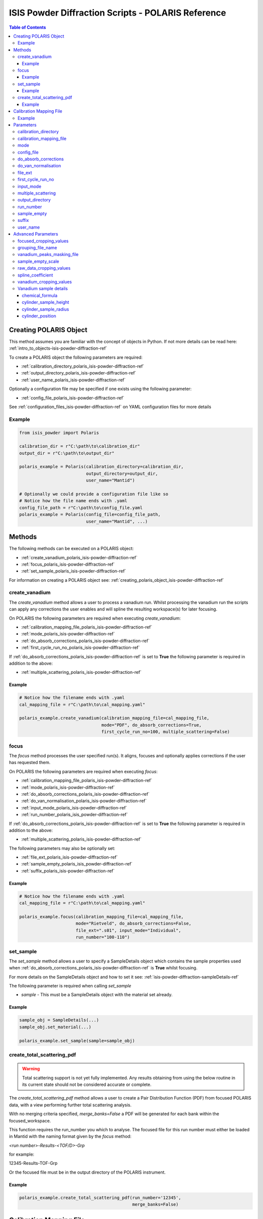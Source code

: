 .. _isis-powder-diffraction-polaris-ref:

=====================================================
ISIS Powder Diffraction Scripts - POLARIS Reference
=====================================================

.. contents:: Table of Contents
    :local:

.. _creating_polaris_object_isis-powder-diffraction-ref:

Creating POLARIS Object
------------------------
This method assumes you are familiar with the concept of objects in Python.
If not more details can be read here: :ref:`intro_to_objects-isis-powder-diffraction-ref`

To create a POLARIS object the following parameters are required:

- :ref:`calibration_directory_polaris_isis-powder-diffraction-ref` 
- :ref:`output_directory_polaris_isis-powder-diffraction-ref` 
- :ref:`user_name_polaris_isis-powder-diffraction-ref` 

Optionally a configuration file may be specified if one exists 
using the following parameter:

- :ref:`config_file_polaris_isis-powder-diffraction-ref`

See :ref:`configuration_files_isis-powder-diffraction-ref`
on YAML configuration files for more details

Example
^^^^^^^

..  code-block:: python

  from isis_powder import Polaris
  
  calibration_dir = r"C:\path\to\calibration_dir"
  output_dir = r"C:\path\to\output_dir"
  
  polaris_example = Polaris(calibration_directory=calibration_dir,
                            output_directory=output_dir,
                            user_name="Mantid")

  # Optionally we could provide a configuration file like so
  # Notice how the file name ends with .yaml
  config_file_path = r"C:\path\to\config_file.yaml
  polaris_example = Polaris(config_file=config_file_path,
                            user_name="Mantid", ...)

Methods
--------
The following methods can be executed on a POLARIS object:

- :ref:`create_vanadium_polaris_isis-powder-diffraction-ref`
- :ref:`focus_polaris_isis-powder-diffraction-ref`
- :ref:`set_sample_polaris_isis-powder-diffraction-ref`

For information on creating a POLARIS object see: 
:ref:`creating_polaris_object_isis-powder-diffraction-ref`

.. _create_vanadium_polaris_isis-powder-diffraction-ref:

create_vanadium
^^^^^^^^^^^^^^^^
The *create_vanadium* method allows a user to process a vanadium run.
Whilst processing the vanadium run the scripts can apply any corrections
the user enables and will spline the resulting workspace(s) for later focusing.

On POLARIS the following parameters are required when executing *create_vanadium*:

- :ref:`calibration_mapping_file_polaris_isis-powder-diffraction-ref`
- :ref:`mode_polaris_isis-powder-diffraction-ref`
- :ref:`do_absorb_corrections_polaris_isis-powder-diffraction-ref`
- :ref:`first_cycle_run_no_polaris_isis-powder-diffraction-ref`

If :ref:`do_absorb_corrections_polaris_isis-powder-diffraction-ref` is 
set to **True** the following parameter is required in addition to the 
above:

- :ref:`multiple_scattering_polaris_isis-powder-diffraction-ref`

Example
=======

..  code-block:: python

  # Notice how the filename ends with .yaml
  cal_mapping_file = r"C:\path\to\cal_mapping.yaml"

  polaris_example.create_vanadium(calibration_mapping_file=cal_mapping_file,
                                  mode="PDF", do_absorb_corrections=True,
                                  first_cycle_run_no=100, multiple_scattering=False)

.. _focus_polaris_isis-powder-diffraction-ref:

focus
^^^^^
The *focus* method processes the user specified run(s). It aligns,
focuses and optionally applies corrections if the user has requested them.

On POLARIS the following parameters are required when executing *focus*:

- :ref:`calibration_mapping_file_polaris_isis-powder-diffraction-ref`
- :ref:`mode_polaris_isis-powder-diffraction-ref`
- :ref:`do_absorb_corrections_polaris_isis-powder-diffraction-ref`
- :ref:`do_van_normalisation_polaris_isis-powder-diffraction-ref`
- :ref:`input_mode_polaris_isis-powder-diffraction-ref`
- :ref:`run_number_polaris_isis_powder-diffraction-ref`

If :ref:`do_absorb_corrections_polaris_isis-powder-diffraction-ref` is 
set to **True** the following parameter is required in addition to the 
above:

- :ref:`multiple_scattering_polaris_isis-powder-diffraction-ref`

The following parameters may also be optionally set:

- :ref:`file_ext_polaris_isis-powder-diffraction-ref`
- :ref:`sample_empty_polaris_isis_powder-diffraction-ref`
- :ref:`suffix_polaris_isis-powder-diffraction-ref`


Example
=======

..  code-block:: python

  # Notice how the filename ends with .yaml
  cal_mapping_file = r"C:\path\to\cal_mapping.yaml"

  polaris_example.focus(calibration_mapping_file=cal_mapping_file,
                        mode="Rietveld", do_absorb_corrections=False,
                        file_ext=".s01", input_mode="Individual",
                        run_number="100-110")

.. _set_sample_polaris_isis-powder-diffraction-ref:

set_sample
^^^^^^^^^^^
The *set_sample* method allows a user to specify a SampleDetails
object which contains the sample properties used when
:ref:`do_absorb_corrections_polaris_isis-powder-diffraction-ref` is **True**
whilst focusing.

For more details on the SampleDetails object and how to set
it see: :ref:`isis-powder-diffraction-sampleDetails-ref`

The following parameter is required when calling *set_sample*

- *sample* - This must be a SampleDetails object with the
  material set already.

Example
=======

..  code-block:: python

  sample_obj = SampleDetails(...)
  sample_obj.set_material(...)

  polaris_example.set_sample(sample=sample_obj)

.. _create_total_scattering_pdf_polaris-isis-powder-ref:


create_total_scattering_pdf
^^^^^^^^^^^^^^^^^^^^^^^^^^^
.. warning:: Total scattering support is not yet fully implemented.
             Any results obtaining from using the below routine in its current
             state should not be considered accurate or complete.

The *create_total_scattering_pdf* method allows a user to create a Pair Distribution Function (PDF)
from focused POLARIS data, with a view performing further total scattering analysis.

With no merging criteria specified, *merge_banks=False* a PDF will be generated for each bank within
the focused_workspace.

This function requires the run_number you which to analyse. The focused file for this run number must
either be loaded in Mantid with the naming format given by the *focus* method:

*<run number>-Results-<TOF/D>-Grp*

for example:

12345-Results-TOF-Grp

Or the focused file must be in the output directory of the POLARIS instrument.


Example
=======

..  code-block:: python

  polaris_example.create_total_scattering_pdf(run_number='12345',
                                              merge_banks=False)

.. _calibration_mapping_polaris-isis-powder-ref:


Calibration Mapping File
-------------------------
The calibration mapping file holds the mapping between
run numbers, current label, offset filename and the empty 
and vanadium numbers.

For more details on the calibration mapping file see:
:ref:`cycle_mapping_files_isis-powder-diffraction-ref`

The layout on POLARIS should look as follows for each block
substituting the below values for appropriate values:

.. code-block:: yaml
  :linenos:

  1-100:
    label: "1_1"
    offset_file_name: "offset_file.cal"
    PDF:
      vanadium_run_numbers: "10"
      empty_run_numbers: "20"
    Rietveld:
      vanadium_run_numbers: "30"
      empty_run_numbers: "40"

Lines 5 and 6 in this example set the vanadium and empty run numbers for
chopper off mode. Lines 8 and 9 set the vanadium and empty for chopper
on mode.

Example
^^^^^^^^
.. code-block:: yaml

  1-100:
    label: "1_1"
    offset_file_name: "offset_file.cal"
    PDF:
      vanadium_run_numbers: "10"
      empty_run_numbers: "20"
    Rietveld:
      vanadium_run_numbers: "30"
      empty_run_numbers: "40"

  101-:
    label: "1_2"
    offset_file_name: "offset_file.cal"
    PDF:
      vanadium_run_numbers: "110"
      empty_run_numbers: "120"
    Rietveld:
      vanadium_run_numbers: "130"
      empty_run_numbers: "140"

Parameters
-----------
The following parameters for POLARIS are intended for regular use
when using the ISIS Powder scripts.

.. _calibration_directory_polaris_isis-powder-diffraction-ref:

calibration_directory
^^^^^^^^^^^^^^^^^^^^^
This parameter should be the full path to the calibration folder.
Within the folder the following should be present:

- Grouping .cal file (see: :ref:`grouping_file_name_polaris_isis-powder-diffraction-ref`)
- Masking file (see: :ref:`masking_file_name_polaris_isis-powder-diffraction-ref`)
- Folder(s) with the label name specified in mapping file (e.g. "1_1")
  - Inside each folder should be the offset file with name specified in mapping file

The script will also save out vanadium splines into the relevant
label folder which are subsequently loaded and used within the
:ref:`focus_polaris_isis-powder-diffraction-ref` method. 

Example Input:

..  code-block:: python

  polaris_example = Polaris(calibration_directory=r"C:\path\to\calibration_dir", ...)

.. _calibration_mapping_file_polaris_isis-powder-diffraction-ref:

calibration_mapping_file
^^^^^^^^^^^^^^^^^^^^^^^^^
This parameter gives the full path to the YAML file containing the 
calibration mapping. For more details on this file see:
:ref:`calibration_mapping_polaris-isis-powder-ref`

*Note: This should be the full path to the file including extension*

Example Input:

..  code-block:: python

  # Notice the filename always ends in .yaml
  polaris_example = Polaris(calibration_mapping_file=r"C:\path\to\file\calibration_mapping.yaml", ...)

.. _mode_polaris_isis-powder-diffraction-ref:

mode
^^^^^^^^^^
The current chopper mode to use in the 
:ref:`create_vanadium_polaris_isis-powder-diffraction-ref`
and :ref:`focus_polaris_isis-powder-diffraction-ref` method.
This determines which vanadium and empty run numbers
to use whilst processing.

Accepted values are: **PDF** or **Rietveld**

*Note: This parameter is not case sensitive*

Example Input:

..  code-block:: python

  polaris_example.create_vanadium(mode="PDF", ...)
  # Or
  polaris_example.focus(mode="Rietveld", ...)

.. _config_file_polaris_isis-powder-diffraction-ref:

config_file
^^^^^^^^^^^
The full path to the YAML configuration file. This file is 
described in detail here: :ref:`configuration_files_isis-powder-diffraction-ref`
It is recommended to set this parameter at object creation instead
of on a method as it will warn if any parameters are overridden 
in the scripting window.

*Note: This should be the full path to the file including extension*

Example Input:

..  code-block:: python

  # Notice the filename always ends in .yaml
  polaris_example = Polaris(config_file=r"C:\path\to\file\configuration.yaml", ...)

.. _do_absorb_corrections_polaris_isis-powder-diffraction-ref:

do_absorb_corrections
^^^^^^^^^^^^^^^^^^^^^
Indicates whether to perform vanadium absorption corrections 
in :ref:`create_vanadium_polaris_isis-powder-diffraction-ref` mode.
In :ref:`focus_polaris_isis-powder-diffraction-ref` mode
sample absorption corrections require the sample be
set first with the :ref:`set_sample_polaris_isis-powder-diffraction-ref`
method. 

Accepted values are: **True** or **False**

*Note: If this is set to 'True'*
:ref:`multiple_scattering_polaris_isis-powder-diffraction-ref`
*must be set*

Example Input:

..  code-block:: python

  polaris_example.create_vanadium(do_absorb_corrections=True, ...)

  # Or (this assumes sample details have already been set)
  polaris_example.focus(do_absorb_corrections=True, ...)

.. _do_van_normalisation_polaris_isis-powder-diffraction-ref:

do_van_normalisation
^^^^^^^^^^^^^^^^^^^^
Indicates whether to divide the focused workspace within 
:ref:`focus_polaris_isis-powder-diffraction-ref` mode with a
previously generated vanadium spline. 

This requires a vanadium to have been previously created
with the :ref:`create_vanadium_polaris_isis-powder-diffraction-ref`
method

Accepted values are: **True** or **False**

Example Input:

..  code-block:: python

  polaris_example.focus(do_van_normalisation=True, ...)

.. _file_ext_polaris_isis-powder-diffraction-ref:

file_ext
^^^^^^^^
*Optional*

Specifies a file extension to use when using the 
:ref:`focus_polaris_isis-powder-diffraction-ref` method.

This should be used to process partial runs. When 
processing full runs (i.e. completed runs) it should not
be specified as Mantid will automatically determine the
best extension to use.

*Note: A leading dot (.) is not required but 
is preferred for readability*

Example Input:

..  code-block:: python

  polaris_example.focus(file_ext=".s01", ...)


.. _first_cycle_run_no_polaris_isis-powder-diffraction-ref:

first_cycle_run_no
^^^^^^^^^^^^^^^^^^^
Indicates a run from the current cycle to use when calling
:ref:`create_vanadium_polaris_isis-powder-diffraction-ref`.
This does not have the be the first run of the cycle or
the run number corresponding to the vanadium. However it
must be in the correct cycle according to the 
:ref:`calibration_mapping_polaris-isis-powder-ref`.

Example Input:

..  code-block:: python

  # In this example assume we mean a cycle with run numbers 100-200
  polaris_example.create_vanadium(first_cycle_run_no=100, ...)


.. _input_mode_polaris_isis-powder-diffraction-ref:

input_mode
^^^^^^^^^^
Indicates how to interpret the parameter 
:ref:`run_number_polaris_isis_powder-diffraction-ref` whilst
calling the :ref:`focus_polaris_isis-powder-diffraction-ref`
method.
If the input_mode is set to *Summed* it will process
to sum all runs specified. If set to *Individual* it
will process all runs individually (i.e. One at a time)

Accepted values are: **Summed** and **Individual**

*Note: This parameter is not case sensitive*

Example Input:

..  code-block:: python

  polaris_example.focus(input_mode="Summed", ...)


.. _multiple_scattering_polaris_isis-powder-diffraction-ref:

multiple_scattering
^^^^^^^^^^^^^^^^^^^
Indicates whether to account for the effects of multiple scattering
when calculating absorption corrections. If 
:ref:`do_absorb_corrections_polaris_isis-powder-diffraction-ref` is
set to **True** this parameter must be set.

Accepted values are: **True** or **False**

*Note: Calculating multiple scattering effects will add around
10-30 minutes to the script runtime depending on the speed of
the computer you are using*

Example Input:

..  code-block:: python

  polaris_example.create_vanadium(multiple_scattering=True, ...)
  # Or
  polaris_example.focus(multiple_scattering=False, ...)

.. _output_directory_polaris_isis-powder-diffraction-ref:

output_directory
^^^^^^^^^^^^^^^^
Specifies the path to the output directory to save resulting files
into. The script will automatically create a folder
with the label determined from the 
:ref:`calibration_mapping_file_polaris_isis-powder-diffraction-ref`
and within that create another folder for the current
:ref:`user_name_polaris_isis-powder-diffraction-ref`. 

Within this folder processed data will be saved out in
several formats.

Example Input:

..  code-block:: python

  polaris_example = Polaris(output_directory=r"C:\path\to\output_dir", ...)

.. _run_number_polaris_isis_powder-diffraction-ref:

run_number
^^^^^^^^^^
Specifies the run number(s) to process when calling the
:ref:`focus_polaris_isis-powder-diffraction-ref` method.

This parameter accepts a single value or a range 
of values with the following syntax:

**-** : Indicates a range of runs inclusive 
(e.g. *1-10* would process 1, 2, 3....8, 9, 10)

**,** : Indicates a gap between runs 
(e.g. *1, 3, 5, 7* would process run numbers 1, 3, 5, 7)

These can be combined like so:
*1-3, 5, 8-10* would process run numbers 1, 2, 3, 5, 8, 9, 10.

In addition the :ref:`input_mode_polaris_isis-powder-diffraction-ref`
parameter determines what effect a range of inputs has
on the data to be processed

Example Input:

..  code-block:: python

  # Process run number 1, 3, 5, 6, 7
  polaris_example.focus(run_number="1, 3, 5-7", ...)
  # Or just a single run
  polaris_example.focus(run_number=100, ...)

.. _sample_empty_polaris_isis_powder-diffraction-ref:

sample_empty
^^^^^^^^^^^^
*Optional*

This parameter specifies a/several sample empty run(s)
to subtract from the run in the 
:ref:`focus_polaris_isis-powder-diffraction-ref` method. 
If multiple runs are specified it will sum these runs
before subtracting the result. 

This input uses the same syntax as
:ref:`run_number_polaris_isis_powder-diffraction-ref`.
Please visit the above page for more details.

*Note: If this parameter is set to* **True**
:ref:`sample_empty_scale_polaris_isis-powder-diffraction-ref`
*must also be set.* This is set to 1.0 by default.

Example Input:

..  code-block:: python

  # Our sample empty is a single number
  polaris_example.focus(sample_empty=100, ...)
  # Or a range of numbers
  polaris_example.focus(sample_empty="100-110", ...)

.. _suffix_polaris_isis-powder-diffraction-ref:
  
suffix
^^^^^^
*Optional*

This parameter specifies a suffix to append the names of output files
during a focus.

Example Input:

.. code-block:: python

  polaris_example.focus(suffix="-corr", ...) 

.. _user_name_polaris_isis-powder-diffraction-ref:

user_name
^^^^^^^^^
Specifies the name of the current user when creating a 
new POLARIS object. This is only used when saving data to
sort data into respective user folders. 
See :ref:`output_directory_polaris_isis-powder-diffraction-ref`
for more details.

Example Input:

..  code-block:: python

  polaris_example = Polaris(user_name="Mantid", ...)


Advanced Parameters
--------------------
.. warning:: These values are not intended to be changed and should
             reflect optimal defaults for the instrument. For more
             details please read: 
             :ref:`instrument_advanced_properties_isis-powder-diffraction-ref`
             
             This section is mainly intended to act as reference of the
             current settings distributed with Mantid

All values changed in the advanced configuration file
requires the user to restart Mantid for the new values to take effect. 
Please read :ref:`instrument_advanced_properties_isis-powder-diffraction-ref`
before proceeding to change values within the advanced configuration file.

.. _focused_cropping_values_polaris_isis-powder-diffraction-ref:

focused_cropping_values
^^^^^^^^^^^^^^^^^^^^^^^^
Indicates a list of TOF values to crop the focused workspace
which was created by :ref:`focus_polaris_isis-powder-diffraction-ref`
on a bank by bank basis.

This parameter is a list of bank cropping values with 
one list entry per bank. The values **must** have a smaller
TOF window than the :ref:`vanadium_cropping_values_polaris_isis-powder-diffraction-ref`

On POLARIS this is set to the following TOF windows:

..  code-block:: python

  focused_cropping_values = [
      (1500, 19900),  # Bank 1
      (1500, 19900),  # Bank 2
      (1500, 19900),  # Bank 3
      (1500, 19900),  # Bank 4
      (1500, 19900),  # Bank 5
      ]

.. _grouping_file_name_polaris_isis-powder-diffraction-ref:

grouping_file_name
^^^^^^^^^^^^^^^^^^
Determines the name of the grouping cal file which is located
within top level of the :ref:`calibration_directory_polaris_isis-powder-diffraction-ref`.

The grouping file determines the detector ID to bank mapping to use
whilst focusing the spectra into banks.

On POLARIS this is set to the following:

..  code-block:: python

  grouping_file_name: "Master_copy_of_grouping_file_with_essential_masks.cal"

.. _masking_file_name_polaris_isis-powder-diffraction-ref:

vanadium_peaks_masking_file
^^^^^^^^^^^^^^^^^^^^^^^^^^^
Determines the name of the masking file containing the 
masks to remove Bragg peaks on Polaris. This file must 
be located within the top level of the
:ref:`calibration_directory_polaris_isis-powder-diffraction-ref`.

On POLARIS this is set to the following:

..  code-block:: python

  vanadium_peaks_masking_file: "VanaPeaks.dat"

.. _sample_empty_scale_polaris_isis-powder-diffraction-ref:

sample_empty_scale
^^^^^^^^^^^^^^^^^^
Required if :ref:`sample_empty_polaris_isis_powder-diffraction-ref` 
is set to **True**

Sets a factor to scale the sample empty run(s) to before
subtracting. This value is multiplied after summing the 
sample empty runs and before subtracting the empty from
the data set. For more details see: :ref:`Scale <algm-Scale-v1>`.

Example Input:

..  code-block:: python

  # Scale sample empty to 90% of original
  polaris_example.focus(sample_empty_scale=0.9, ...)

.. _raw_data_cropping_values_polaris_isis-powder-diffraction-ref:

raw_data_cropping_values
^^^^^^^^^^^^^^^^^^^^^^^^^
Determines the TOF window to crop all spectra down to before any 
processing in the :ref:`create_vanadium_polaris_isis-powder-diffraction-ref`
and :ref:`focus_polaris_isis-powder-diffraction-ref` methods. 

This helps remove negative counts where at very low TOF
the empty counts can exceed the captured neutron counts 
of the run to process.

On POLARIS this is set to the following:

..  code-block:: python

  raw_data_cropping_values: (750, 20000)

.. _spline_coefficient_polaris_isis_powder-diffraction-ref:

spline_coefficient
^^^^^^^^^^^^^^^^^^
Determines the spline coefficient to use after processing
the vanadium in :ref:`create_vanadium_polaris_isis-powder-diffraction-ref`
method. For more details see :ref:`SplineBackground <algm-SplineBackground>`

*Note that if this value is changed 'create_vanadium'
will need to be called again.*

On POLARIS this is set to the following:

..  code-block:: python
  
  spline_coefficient: 100


.. _vanadium_cropping_values_polaris_isis-powder-diffraction-ref:

vanadium_cropping_values
^^^^^^^^^^^^^^^^^^^^^^^^
Determines the TOF windows to crop to on a bank by bank basis 
within the :ref:`create_vanadium_polaris_isis-powder-diffraction-ref`
method. This is applied after focusing and before a spline is taken.

It is used to remove low counts at the start and end of the vanadium run
to produce a spline which better matches the data. 

This parameter is a list of bank cropping values with 
one list entry per bank. The values **must** have a larger
TOF window than the :ref:`focused_cropping_values_polaris_isis-powder-diffraction-ref`
and a smaller window than :ref:`raw_data_cropping_values_polaris_isis-powder-diffraction-ref`.

On POLARIS this is set to the following:

..  code-block:: python

  vanadium_cropping_values = [(800, 19995),  # Bank 1
                              (800, 19995),  # Bank 2
                              (800, 19995),  # Bank 3
                              (800, 19995),  # Bank 4
                              (800, 19995),  # Bank 5
                             ]

.. _vanadium_sample_details_polaris_isis-powder-diffraction-ref:
  
Vanadium sample details
^^^^^^^^^^^^^^^^^^^^^^^

chemical_formula
================

The chemical formula for the Vanadium rod.


On POLARIS this is set to the following:

.. code-block:: python

  chemical_formula = "V"
		
cylinder_sample_height
======================

The height of the Vanadium rod.

On POLARIS this is set to the following:

.. code-block:: python
		
  cylinder_sample_height = 4.0

cylinder_sample_radius
======================

The radius of the Vanadium rod.

On POLARIS this is set to the following:

.. code-block:: python
		
  cylinder_sample_radius = 0.25

cylinder_position
=================

The position of the Vanadium rod in [x, y, z]

On POLARIS this is set to the following:

.. code-block:: python

  cylinder_position = [0.0, 0.0, 0.0]

   
.. categories:: Techniques
